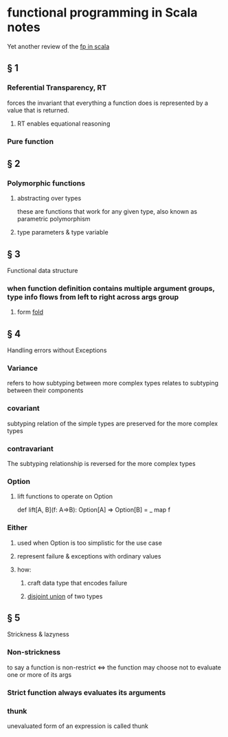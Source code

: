 #+startup: beamer
#+LaTeX_CLASS: beamer
#+BEAMER_FRAME_LEVEL: 2

* functional programming in Scala notes
  Yet another review of the [[https://www.manning.com/books/functional-programming-in-scala][fp in scala]]
** § 1
*** Referential Transparency, RT
    forces the invariant that everything a function does is represented by a value that is returned.
**** RT enables equational reasoning
*** Pure function 
** § 2
*** Polymorphic functions 
**** abstracting over types
     these are functions that work for any given type, also known as parametric polymorphism 
**** type parameters & type variable
** § 3
   Functional data structure
*** when function definition contains multiple argument groups, type info flows from left to right across args group
**** form [[http://www.cs.nott.ac.uk/~pszgmh/fold.pdf][fold]]
** § 4
   Handling errors without Exceptions
*** Variance 
    refers to how subtyping between more complex types relates to subtyping between their components 
*** covariant 
    subtyping relation of the simple types are preserved for the more complex types
*** contravariant
    The subtyping relationship is reversed for the more complex types
*** Option
**** lift functions to operate on Option
     def lift[A, B](f: A=>B): Option[A] => Option[B] = _ map f 
*** Either
**** used when Option is too simplistic for the use case
**** represent failure & exceptions with ordinary values
**** how: 
***** craft data type that encodes failure
***** _disjoint union_ of two types
** § 5
   Strickness & lazyness
*** Non-strickness
    to say a function is non-restrict <=> the function may choose  not to evaluate one or more of its args
*** Strict function always evaluates its arguments
*** thunk
    unevaluated form of an expression is called thunk
